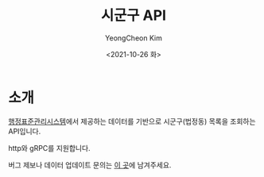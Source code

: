 #+TITLE: 시군구 API
#+AUTHOR: YeongCheon Kim
#+DATE: <2021-10-26 화>
#+DRAFT: false

* 소개

[[https://www.code.go.kr/stdcode/regCodeL.do][행정표준관리시스템]]에서 제공하는 데이터를 기반으로 시군구(법정동) 목록을 조회하는 API입니다.

http와 gRPC를 지원합니다.

버그 제보나 데이터 업데이트 문의는 [[https://github.com/kr-juso/api/issues][이 곳]]에 남겨주세요.
